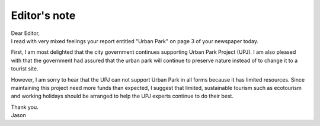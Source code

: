 .. meta::
   :description: First, I am most delighted that the city government continues supporting Urban Park Project (UPJ). I am also pleased with that the government had assured that t

Editor's note
=============
.. post:: 27, Feb, 2005
   :category: English Writing Practice
   :author: me
   :nocomments:

.. container:: bvMsg
   :name: msgcns!1BE894DEAF296E0A!133

   | Dear Editor,
   | I read with very mixed feelings your report entitled "Urban Park"
     on page 3 of your newspaper today.

   First, I am most delighted that the city government continues
   supporting Urban Park Project (UPJ). I am also pleased with that the
   government had assured that the urban park will continue to preserve
   nature instead of to change it to a tourist site.

   However, I am sorry to hear that the UPJ can not support Urban Park
   in all forms because it has limited resources. Since maintaining this
   project need more funds than expected, I suggest that limited,
   sustainable tourism such as ecotourism and working holidays should be
   arranged to help the UPJ experts continue to do their best.

   | Thank you.
   | Jason

